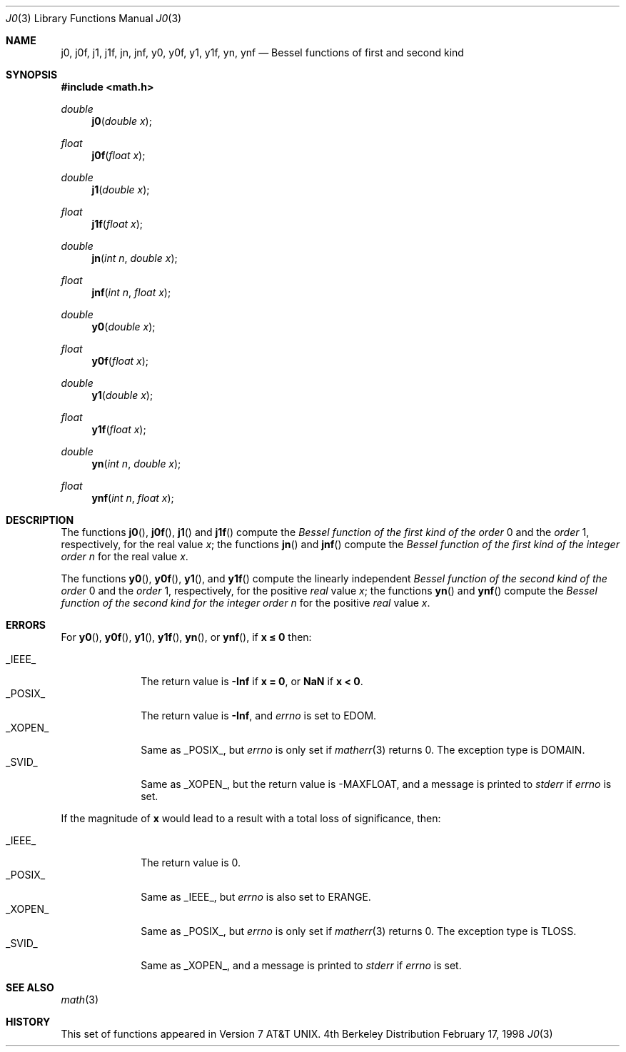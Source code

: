 .\"	BSDI j0.3,v 1.3 1998/03/04 18:41:31 donn Exp
.\" Copyright (c) 1985, 1991 Regents of the University of California.
.\" All rights reserved.
.\"
.\" Redistribution and use in source and binary forms, with or without
.\" modification, are permitted provided that the following conditions
.\" are met:
.\" 1. Redistributions of source code must retain the above copyright
.\"    notice, this list of conditions and the following disclaimer.
.\" 2. Redistributions in binary form must reproduce the above copyright
.\"    notice, this list of conditions and the following disclaimer in the
.\"    documentation and/or other materials provided with the distribution.
.\" 3. All advertising materials mentioning features or use of this software
.\"    must display the following acknowledgement:
.\"	This product includes software developed by the University of
.\"	California, Berkeley and its contributors.
.\" 4. Neither the name of the University nor the names of its contributors
.\"    may be used to endorse or promote products derived from this software
.\"    without specific prior written permission.
.\"
.\" THIS SOFTWARE IS PROVIDED BY THE REGENTS AND CONTRIBUTORS ``AS IS'' AND
.\" ANY EXPRESS OR IMPLIED WARRANTIES, INCLUDING, BUT NOT LIMITED TO, THE
.\" IMPLIED WARRANTIES OF MERCHANTABILITY AND FITNESS FOR A PARTICULAR PURPOSE
.\" ARE DISCLAIMED.  IN NO EVENT SHALL THE REGENTS OR CONTRIBUTORS BE LIABLE
.\" FOR ANY DIRECT, INDIRECT, INCIDENTAL, SPECIAL, EXEMPLARY, OR CONSEQUENTIAL
.\" DAMAGES (INCLUDING, BUT NOT LIMITED TO, PROCUREMENT OF SUBSTITUTE GOODS
.\" OR SERVICES; LOSS OF USE, DATA, OR PROFITS; OR BUSINESS INTERRUPTION)
.\" HOWEVER CAUSED AND ON ANY THEORY OF LIABILITY, WHETHER IN CONTRACT, STRICT
.\" LIABILITY, OR TORT (INCLUDING NEGLIGENCE OR OTHERWISE) ARISING IN ANY WAY
.\" OUT OF THE USE OF THIS SOFTWARE, EVEN IF ADVISED OF THE POSSIBILITY OF
.\" SUCH DAMAGE.
.\"
.\"     from: @(#)j0.3	6.7 (Berkeley) 4/19/91
.\"	j0.3,v 1.3 1998/03/04 18:41:31 donn Exp
.\"
.Dd February 17, 1998
.Dt J0 3
.Os BSD 4
.Sh NAME
.Nm j0 ,
.Nm j0f ,
.Nm j1 ,
.Nm j1f ,
.Nm jn ,
.Nm jnf ,
.Nm y0 ,
.Nm y0f ,
.Nm y1 ,
.Nm y1f ,
.Nm yn ,
.Nm ynf
.Nd Bessel functions of first and second kind
.Sh SYNOPSIS
.Fd #include <math.h>
.Ft double
.Fn j0 "double x"
.Ft float
.Fn j0f "float x"
.Ft double
.Fn j1 "double x"
.Ft float
.Fn j1f "float x"
.Ft double
.Fn jn "int n" "double x"
.Ft float
.Fn jnf "int n" "float x"
.Ft double
.Fn y0 "double x"
.Ft float
.Fn y0f "float x"
.Ft double
.Fn y1 "double x"
.Ft float
.Fn y1f "float x"
.Ft double
.Fn yn "int n" "double x"
.Ft float
.Fn ynf "int n" "float x"
.Sh DESCRIPTION
The functions
.Fn j0 ,
.Fn j0f ,
.Fn j1
and
.Fn j1f
compute the
.Em Bessel function of the first kind of the order
0 and the
.Em order
1, respectively,
for the
real value
.Fa x ;
the functions
.Fn jn
and
.Fn jnf
compute the
.Em Bessel function of the first kind of the integer
.Em order
.Fa n
for the real value
.Fa x .
.Pp
The functions
.Fn y0 ,
.Fn y0f ,
.Fn y1 ,
and
.Fn y1f
compute the linearly independent
.Em Bessel function of the second kind of the order
0 and the
.Em order
1, respectively,
for the
positive
.Em real
value
.Fa x ;
the functions
.Fn yn
and
.Fn ynf
compute the
.Em Bessel function of the second kind for the integer
.Em order
.Fa n
for the positive 
.Em real
value
.Fa x .
.Sh ERRORS
For
.Fn y0 ,
.Fn y0f ,
.Fn y1 ,
.Fn y1f ,
.Fn yn ,
or
.Fn ynf ,
if
.Li "x \(<= 0
then:
.Pp
.Bl -tag -width _POSIX_\0 -compact
.It Dv _IEEE_
The return value is
.Li \-Inf
if
.Li "x = 0" ,
or
.Li NaN
if
.Li "x < 0" .
.It Dv _POSIX_
The return value is
.Li \-Inf ,
and
.Va errno
is set to
.Dv EDOM .
.It Dv _XOPEN_
Same as
.Dv _POSIX_ ,
but
.Va errno
is only set if
.Xr matherr 3
returns 0.
The exception type is
.Dv DOMAIN .
.It Dv _SVID_
Same as
.Dv _XOPEN_ ,
but the return value is
.Dv -MAXFLOAT ,
and a message is printed to
.Va stderr
if
.Va errno
is set.
.El
.Pp
If the magnitude of
.Li x
would lead to a result with a total loss of significance, then:
.Pp
.Bl -tag -width _POSIX_\0 -compact
.It Dv _IEEE_
The return value is 0.
.It Dv _POSIX_
Same as
.Dv _IEEE_ ,
but
.Va errno
is also set to
.Dv ERANGE .
.It Dv _XOPEN_
Same as
.Dv _POSIX_ ,
but
.Va errno
is only set if
.Xr matherr 3
returns 0.
The exception type is
.Dv TLOSS .
.It Dv _SVID_
Same as
.Dv _XOPEN_ ,
and a message is printed to
.Va stderr
if
.Va errno
is set.
.El
.Sh SEE ALSO
.Xr math 3
.Sh HISTORY
This set of functions
appeared in
.At v7 .
